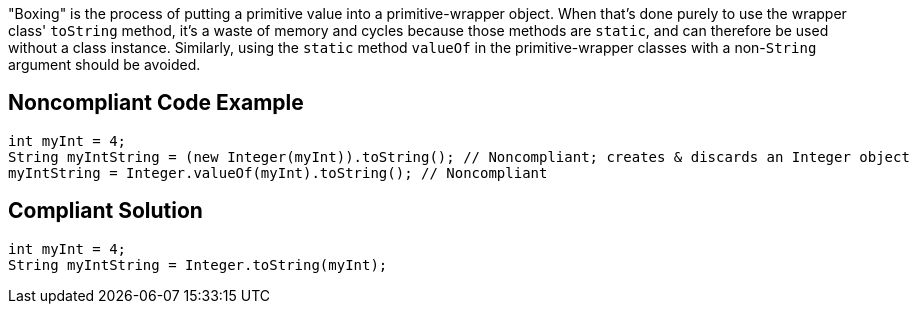 "Boxing" is the process of putting a primitive value into a primitive-wrapper object. When that's done purely to use the wrapper class' ``++toString++`` method, it's a waste of memory and cycles because those methods are ``++static++``, and can therefore be used without a class instance. Similarly, using the ``++static++`` method ``++valueOf++`` in the primitive-wrapper classes with a non-``++String++`` argument should be avoided.

== Noncompliant Code Example

----
int myInt = 4;
String myIntString = (new Integer(myInt)).toString(); // Noncompliant; creates & discards an Integer object
myIntString = Integer.valueOf(myInt).toString(); // Noncompliant
----

== Compliant Solution

----
int myInt = 4;
String myIntString = Integer.toString(myInt);
----

